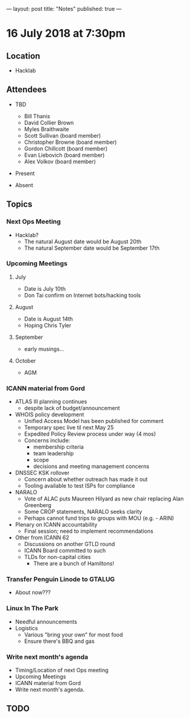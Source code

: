 ---
layout: post
title: "Notes"
published: true
---

* 16 July 2018 at 7:30pm

** Location

- Hacklab
  
** Attendees
- TBD
  - Bill Thanis
  - David Collier Brown
  - Myles Braithwaite
  - Scott Sullivan (board member)
  - Christopher Browne (board member)
  - Gordon Chillcott (board member)
  - Evan Liebovich (board member)
  - Alex Volkov (board member)

- Present

- Absent

** Topics
*** Next Ops Meeting

  - Hacklab?
    - The natural August date would be August 20th
    - The natural September date would be September 17th

*** Upcoming Meetings
  
**** July
  - Date is July 10th
  - Don Tai confirm on Internet bots/hacking tools

**** August
  - Date is August 14th
  - Hoping Chris Tyler

**** September
  - early musings...

**** October
  - AGM

*** ICANN material from Gord
  - ATLAS III planning continues
    - despite lack of budget/announcement
  - WHOIS policy development
    - Unified Access Model has been published for comment
    - Temporary spec live til next May 25
    - Expedited Policy Review process under way (4 mos)
    - Concerns include:
      - membership criteria
      - team leadership
      - scope
      - decisions and meeting management concerns
  - DNSSEC KSK rollover
    - Concern about whether outreach has made it out
    - Tooling available to test ISPs for compliance
  - NARALO
    - Vote of ALAC puts Maureen Hilyard as new chair replacing Alan Greenberg
    - Some CROP statements, NARALO seeks clarity
    - Perhaps cannot fund trips to groups with MOU (e.g. - ARIN)
  - Plenary on ICANN accountability
    - Final session; need to implement recommendations
  - Other from ICANN 62
    - Discussions on another GTLD round
    - ICANN Board committed to such
    - TLDs for non-capital cities
      - There are a bunch of Hamiltons!

*** Transfer Penguin Linode to GTALUG
  - About now???

*** Linux In The Park 
  - Needful announcements
  - Logistics
    - Various "bring your own" for most food
    - Ensure there's BBQ and gas

*** Write next month's agenda
 - Timing/Location of next Ops meeting
 - Upcoming Meetings
 - ICANN material from Gord
 - Write next month's agenda.

** TODO
